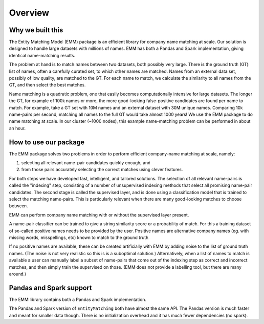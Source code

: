 Overview
========

Why we built this
-----------------

The Entity Matching Model (EMM) package is an efficient library for company name matching at scale.
Our solution is designed to handle large datasets with millions of names.
EMM has both a Pandas and Spark implementation, giving identical name-matching results.

The problem at hand is to match names between two datasets, both possibly very large.
There is the ground truth (GT) list of names, often a carefully curated set, to which other names are matched.
Names from an external data set, possibly of low quality, are matched to the GT. For each name to match,
we calculate the similarity to all names from the GT, and then select the best
matches.

Name matching is a quadratic problem, one that easily becomes computationally intensive for large datasets.
The longer the GT, for example of 100k names or more,
the more good-looking false-positive candidates are found per name to match.
For example, take a GT set with 10M names and an external dataset with 30M unique names.
Comparing 10k name-pairs per second, matching all names to the full GT would take almost 1000 years!
We use the EMM package to do name matching at scale. In our cluster (~1000 nodes),
this example name-matching problem can be performed in about an hour.


How to use our package
----------------------

The EMM package solves two problems in order to
perform efficient company-name matching at scale, namely:

1. selecting all relevant name-pair candidates quickly enough, and
2. from those pairs accurately selecting the correct matches using clever features.

For both steps we have developed fast, intelligent, and tailored solutions.
The selection of all relevant name-pairs is called the "indexing" step, consisting of a number of unsupervised indexing methods
that select all promising name-pair candidates.
The second stage is called the supervised layer, and is done using a classification
model that is trained to select the matching name-pairs.
This is particularly relevant when there are many good-looking matches to choose between.

EMM can perform company name matching with or without the supervised layer present.

A name-pair classifier can be trained to give a string similarity score
or a probability of match. For this a training dataset of so-called positive names needs
to be provided by the user.
Positive names are alternative company names (eg. with missing words, misspellings, etc)
known to match to the ground truth.

If no positive names are available, these can be created artificially with EMM by adding noise to
the list of ground truth names. (The noise is not very realistic so this is is a suboptimal solution.)
Alternatively, when a list of names to match is available a user can manually label a
subset of name-pairs that come out of the indexing step as
correct and incorrect matches, and then simply train the supervised on those.
(EMM does not provide a labelling tool, but there are many around.)

Pandas and Spark support
------------------------

The EMM library contains both a Pandas and Spark implementation.

The Pandas and Spark version of ``EntityMatching`` both have almost the same API.
The Pandas version is much faster and meant for smaller data though.
There is no initialization overhead and it has much fewer dependencies (no spark).


